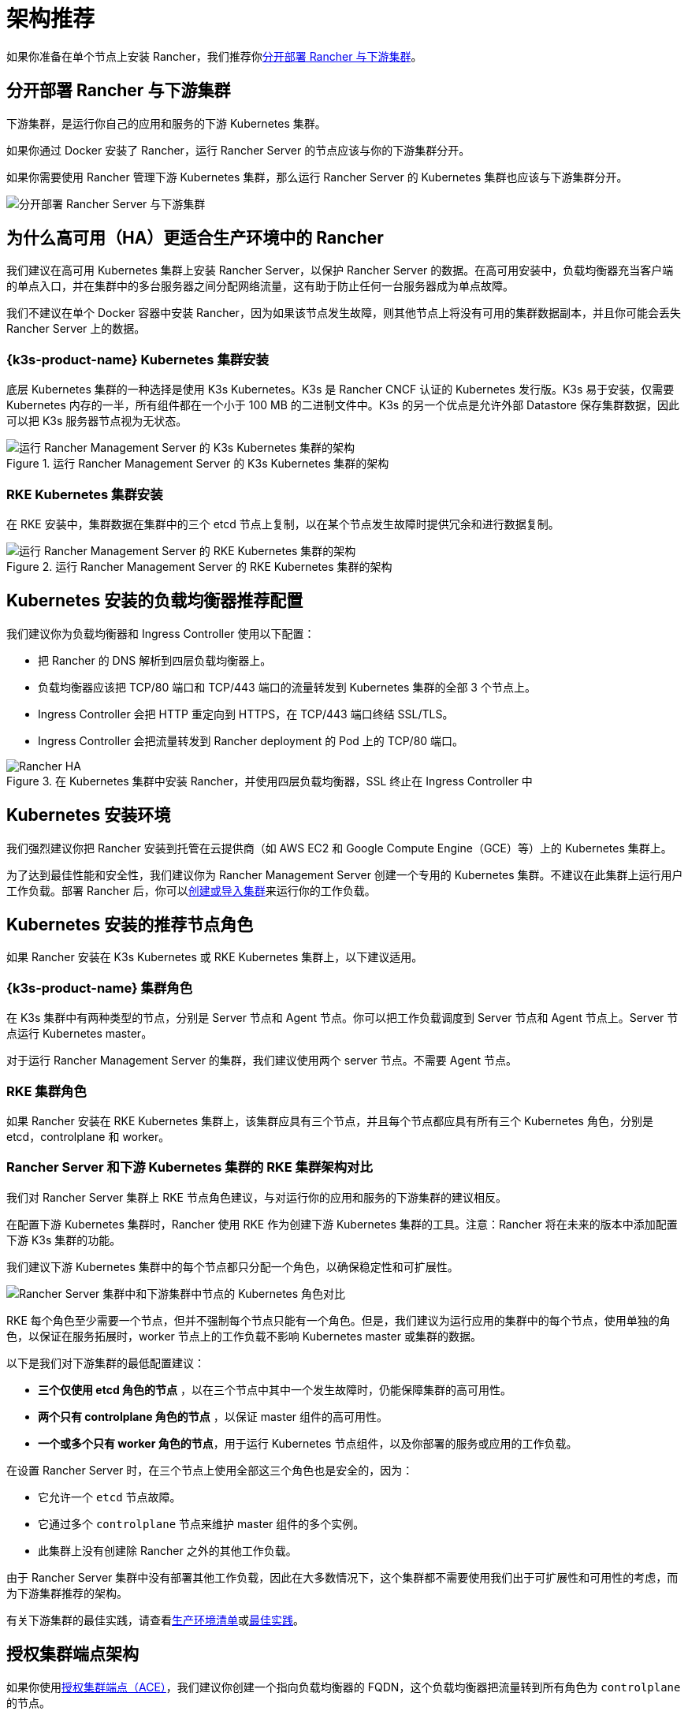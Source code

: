 = 架构推荐

如果你准备在单个节点上安装 Rancher，我们推荐你<<_分开部署_rancher_与下游集群,分开部署 Rancher 与下游集群>>。

== 分开部署 Rancher 与下游集群

下游集群，是运行你自己的应用和服务的下游 Kubernetes 集群。

如果你通过 Docker 安装了 Rancher，运行 Rancher Server 的节点应该与你的下游集群分开。

如果你需要使用 Rancher 管理下游 Kubernetes 集群，那么运行 Rancher Server 的 Kubernetes 集群也应该与下游集群分开。

image::rancher-architecture-separation-of-rancher-server.svg[分开部署 Rancher Server 与下游集群]

== 为什么高可用（HA）更适合生产环境中的 Rancher

我们建议在高可用 Kubernetes 集群上安装 Rancher Server，以保护 Rancher Server 的数据。在高可用安装中，负载均衡器充当客户端的单点入口，并在集群中的多台服务器之间分配网络流量，这有助于防止任何一台服务器成为单点故障。

我们不建议在单个 Docker 容器中安装 Rancher，因为如果该节点发生故障，则其他节点上将没有可用的集群数据副本，并且你可能会丢失 Rancher Server 上的数据。

=== {k3s-product-name} Kubernetes 集群安装

底层 Kubernetes 集群的一种选择是使用 K3s Kubernetes。K3s 是 Rancher CNCF 认证的 Kubernetes 发行版。K3s 易于安装，仅需要 Kubernetes 内存的一半，所有组件都在一个小于 100 MB 的二进制文件中。K3s 的另一个优点是允许外部 Datastore 保存集群数据，因此可以把 K3s 服务器节点视为无状态。

.运行 Rancher Management Server 的 K3s Kubernetes 集群的架构
image::k3s-server-storage.svg[运行 Rancher Management Server 的 K3s Kubernetes 集群的架构]

=== RKE Kubernetes 集群安装

在 RKE 安装中，集群数据在集群中的三个 etcd 节点上复制，以在某个节点发生故障时提供冗余和进行数据复制。

.运行 Rancher Management Server 的 RKE Kubernetes 集群的架构
image::rke-server-storage.svg[运行 Rancher Management Server 的 RKE Kubernetes 集群的架构]

== Kubernetes 安装的负载均衡器推荐配置

我们建议你为负载均衡器和 Ingress Controller 使用以下配置：

* 把 Rancher 的 DNS 解析到四层负载均衡器上。
* 负载均衡器应该把 TCP/80 端口和 TCP/443 端口的流量转发到 Kubernetes 集群的全部 3 个节点上。
* Ingress Controller 会把 HTTP 重定向到 HTTPS，在 TCP/443 端口终结 SSL/TLS。
* Ingress Controller 会把流量转发到 Rancher deployment 的 Pod 上的 TCP/80 端口。

.在 Kubernetes 集群中安装 Rancher，并使用四层负载均衡器，SSL 终止在 Ingress Controller 中
image::ha/rancher2ha.svg[Rancher HA]

== Kubernetes 安装环境

我们强烈建议你把 Rancher 安装到托管在云提供商（如 AWS EC2 和 Google Compute Engine（GCE）等）上的 Kubernetes 集群上。

为了达到最佳性能和安全性，我们建议你为 Rancher Management Server 创建一个专用的 Kubernetes 集群。不建议在此集群上运行用户工作负载。部署 Rancher 后，你可以xref:cluster-deployment/cluster-deployment.adoc[创建或导入集群]来运行你的工作负载。

== Kubernetes 安装的推荐节点角色

如果 Rancher 安装在 K3s Kubernetes 或 RKE Kubernetes 集群上，以下建议适用。

=== {k3s-product-name} 集群角色

在 K3s 集群中有两种类型的节点，分别是 Server 节点和 Agent 节点。你可以把工作负载调度到 Server 节点和 Agent 节点上。Server 节点运行 Kubernetes master。

对于运行 Rancher Management Server 的集群，我们建议使用两个 server 节点。不需要 Agent 节点。

=== RKE 集群角色

如果 Rancher 安装在 RKE Kubernetes 集群上，该集群应具有三个节点，并且每个节点都应具有所有三个 Kubernetes 角色，分别是 etcd，controlplane 和 worker。

=== Rancher Server 和下游 Kubernetes 集群的 RKE 集群架构对比

我们对 Rancher Server 集群上 RKE 节点角色建议，与对运行你的应用和服务的下游集群的建议相反。

在配置下游 Kubernetes 集群时，Rancher 使用 RKE 作为创建下游 Kubernetes 集群的工具。注意：Rancher 将在未来的版本中添加配置下游 K3s 集群的功能。

我们建议下游 Kubernetes 集群中的每个节点都只分配一个角色，以确保稳定性和可扩展性。

image::rancher-architecture-node-roles.svg[Rancher Server 集群中和下游集群中节点的 Kubernetes 角色对比]

RKE 每个角色至少需要一个节点，但并不强制每个节点只能有一个角色。但是，我们建议为运行应用的集群中的每个节点，使用单独的角色，以保证在服务拓展时，worker 节点上的工作负载不影响 Kubernetes master 或集群的数据。

以下是我们对下游集群的最低配置建议：

* *三个仅使用 etcd 角色的节点* ，以在三个节点中其中一个发生故障时，仍能保障集群的高可用性。
* *两个只有 controlplane 角色的节点* ，以保证 master 组件的高可用性。
* *一个或多个只有 worker 角色的节点*，用于运行 Kubernetes 节点组件，以及你部署的服务或应用的工作负载。

在设置 Rancher Server 时，在三个节点上使用全部这三个角色也是安全的，因为：

* 它允许一个 `etcd` 节点故障。
* 它通过多个 `controlplane` 节点来维护 master 组件的多个实例。
* 此集群上没有创建除 Rancher 之外的其他工作负载。

由于 Rancher Server 集群中没有部署其他工作负载，因此在大多数情况下，这个集群都不需要使用我们出于可扩展性和可用性的考虑，而为下游集群推荐的架构。

有关下游集群的最佳实践，请查看xref:cluster-deployment/production-checklist/production-checklist.adoc[生产环境清单]或xref:installation-and-upgrade/best-practices/best-practices.adoc[最佳实践]。

== 授权集群端点架构

如果你使用xref:./communicating-with-downstream-clusters.adoc#_4_授权集群端点[授权集群端点（ACE）]，我们建议你创建一个指向负载均衡器的 FQDN，这个负载均衡器把流量转到所有角色为 `controlplane` 的节点。

如果你在负载均衡器上使用了私有 CA 签发的证书，你需要提供 CA 证书，这个证书会包含在生成的 kubeconfig 文件中，以校验证书链。详情请参见 xref:cluster-admin/manage-clusters/access-clusters/use-kubectl-and-kubeconfig.adoc[kubeconfig 文件]和 xref:rancher-admin/users/settings/api-keys.adoc#_创建_api_密钥[API 密钥]的相关文档。

注册的 RKE2 和 K3s 集群可以使用 ACE 支持。点击xref:cluster-deployment/register-existing-clusters.adoc#_对_rke2_和_k3s_集群的授权集群端点支持[这里]了解在下游集群中开启 ACE 的步骤。
